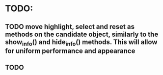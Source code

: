 * TODO:
** TODO move highlight, select and reset as methods on the candidate object, similarly to the show_info() and hide_info() methods. This will allow for uniform performance and appearance
** TODO 
